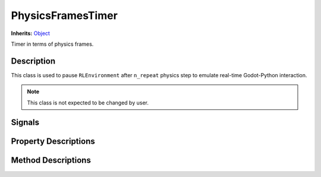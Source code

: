 PhysicsFramesTimer
==================

**Inherits:** `Object <https://docs.godotengine.org/en/3.5/classes/class_object.html#class-object>`_

Timer in terms of physics frames.

Description
-----------

This class is used to pause ``RLEnvironment`` after ``n_repeat`` physics step to emulate real-time Godot-Python interaction.

.. note::
    This class is not expected to be changed by user.

Signals
-------

.. attribute:: signal timer_end

    The signal is emitted in ``step`` method when passed number of physics frames exceeds ``_limit`` .

Property Descriptions
---------------------

.. attribute:: (int) _limit

    Number of physics steps to wait before ``timer_end`` signal is emitted.


Method Descriptions
-------------------

.. function:: (void) _init(limit: int = 4)

    Start `TCPServer <https://docs.godotengine.org/en/3.5/classes/class_tcp_server.html>`_.

    Args:
        limit:  Number of physics steps to wait before ``timer_end`` signal is emitted.


.. function:: (void) step()

    Increment counter. The method is called inside ``RLEnvironment._physics_process`` method.

.. function:: (PhysicsFramesTimer) start()

    Start timer. The method is called inside ``RLEnvironment._step`` method.


.. function:: (void) set_limit(new_limit: int)

    Assign new ``_limit`` value.

    Args:
        new_limit: New ``limit_`` value.
